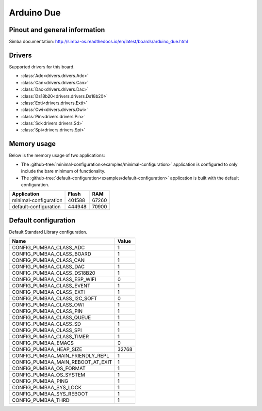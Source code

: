 Arduino Due
===========

Pinout and general information
------------------------------

Simba documentation: http://simba-os.readthedocs.io/en/latest/boards/arduino_due.html

Drivers
-------

Supported drivers for this board.

- :class:`Adc<drivers.drivers.Adc>`
- :class:`Can<drivers.drivers.Can>`
- :class:`Dac<drivers.drivers.Dac>`
- :class:`Ds18b20<drivers.drivers.Ds18b20>`
- :class:`Exti<drivers.drivers.Exti>`
- :class:`Owi<drivers.drivers.Owi>`
- :class:`Pin<drivers.drivers.Pin>`
- :class:`Sd<drivers.drivers.Sd>`
- :class:`Spi<drivers.drivers.Spi>`

Memory usage
------------

Below is the memory usage of two applications:

- The
  :github-tree:`minimal-configuration<examples/minimal-configuration>`
  application is configured to only include the bare minimum of
  functionality.

- The
  :github-tree:`default-configuration<examples/default-configuration>`
  application is built with the default configuration.

+--------------------------+-----------+-----------+
| Application              | Flash     | RAM       |
+==========================+===========+===========+
| minimal-configuration    |    401588 |     67260 |
+--------------------------+-----------+-----------+
| default-configuration    |    444948 |     70900 |
+--------------------------+-----------+-----------+

Default configuration
---------------------

Default Standard Library configuration.

+--------------------------------------------------------+-----------------------------------------------------+
|  Name                                                  |  Value                                              |
+========================================================+=====================================================+
|  CONFIG_PUMBAA_CLASS_ADC                               |  1                                                  |
+--------------------------------------------------------+-----------------------------------------------------+
|  CONFIG_PUMBAA_CLASS_BOARD                             |  1                                                  |
+--------------------------------------------------------+-----------------------------------------------------+
|  CONFIG_PUMBAA_CLASS_CAN                               |  1                                                  |
+--------------------------------------------------------+-----------------------------------------------------+
|  CONFIG_PUMBAA_CLASS_DAC                               |  1                                                  |
+--------------------------------------------------------+-----------------------------------------------------+
|  CONFIG_PUMBAA_CLASS_DS18B20                           |  1                                                  |
+--------------------------------------------------------+-----------------------------------------------------+
|  CONFIG_PUMBAA_CLASS_ESP_WIFI                          |  0                                                  |
+--------------------------------------------------------+-----------------------------------------------------+
|  CONFIG_PUMBAA_CLASS_EVENT                             |  1                                                  |
+--------------------------------------------------------+-----------------------------------------------------+
|  CONFIG_PUMBAA_CLASS_EXTI                              |  1                                                  |
+--------------------------------------------------------+-----------------------------------------------------+
|  CONFIG_PUMBAA_CLASS_I2C_SOFT                          |  0                                                  |
+--------------------------------------------------------+-----------------------------------------------------+
|  CONFIG_PUMBAA_CLASS_OWI                               |  1                                                  |
+--------------------------------------------------------+-----------------------------------------------------+
|  CONFIG_PUMBAA_CLASS_PIN                               |  1                                                  |
+--------------------------------------------------------+-----------------------------------------------------+
|  CONFIG_PUMBAA_CLASS_QUEUE                             |  1                                                  |
+--------------------------------------------------------+-----------------------------------------------------+
|  CONFIG_PUMBAA_CLASS_SD                                |  1                                                  |
+--------------------------------------------------------+-----------------------------------------------------+
|  CONFIG_PUMBAA_CLASS_SPI                               |  1                                                  |
+--------------------------------------------------------+-----------------------------------------------------+
|  CONFIG_PUMBAA_CLASS_TIMER                             |  1                                                  |
+--------------------------------------------------------+-----------------------------------------------------+
|  CONFIG_PUMBAA_EMACS                                   |  0                                                  |
+--------------------------------------------------------+-----------------------------------------------------+
|  CONFIG_PUMBAA_HEAP_SIZE                               |  32768                                              |
+--------------------------------------------------------+-----------------------------------------------------+
|  CONFIG_PUMBAA_MAIN_FRIENDLY_REPL                      |  1                                                  |
+--------------------------------------------------------+-----------------------------------------------------+
|  CONFIG_PUMBAA_MAIN_REBOOT_AT_EXIT                     |  1                                                  |
+--------------------------------------------------------+-----------------------------------------------------+
|  CONFIG_PUMBAA_OS_FORMAT                               |  1                                                  |
+--------------------------------------------------------+-----------------------------------------------------+
|  CONFIG_PUMBAA_OS_SYSTEM                               |  1                                                  |
+--------------------------------------------------------+-----------------------------------------------------+
|  CONFIG_PUMBAA_PING                                    |  1                                                  |
+--------------------------------------------------------+-----------------------------------------------------+
|  CONFIG_PUMBAA_SYS_LOCK                                |  1                                                  |
+--------------------------------------------------------+-----------------------------------------------------+
|  CONFIG_PUMBAA_SYS_REBOOT                              |  1                                                  |
+--------------------------------------------------------+-----------------------------------------------------+
|  CONFIG_PUMBAA_THRD                                    |  1                                                  |
+--------------------------------------------------------+-----------------------------------------------------+

